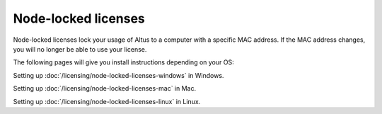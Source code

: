 Node-locked licenses
====================

Node-locked licenses lock your usage of Altus to a computer with a specific MAC address. If the MAC address changes, you will no longer be able to use your license.

The following pages will give you install instructions depending on your OS:


Setting up :doc:`/licensing/node-locked-licenses-windows` in Windows.

Setting up :doc:`/licensing/node-locked-licenses-mac` in Mac.

Setting up :doc:`/licensing/node-locked-licenses-linux` in Linux.